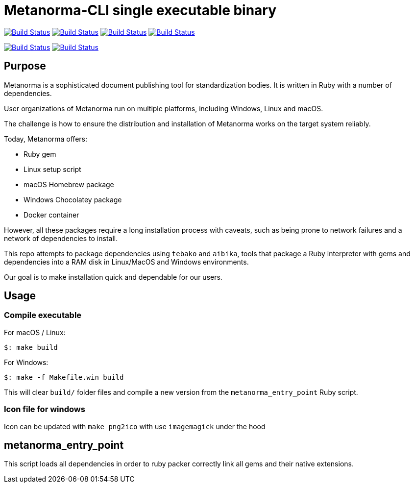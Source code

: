= Metanorma-CLI single executable binary

image:https://github.com/metanorma/packed-mn/workflows/ubuntu/badge.svg["Build Status", link="https://github.com/metanorma/packed-mn/actions?workflow=ubuntu"]
image:https://github.com/metanorma/packed-mn/workflows/alpine/badge.svg["Build Status", link="https://github.com/metanorma/packed-mn/actions?workflow=alpine"]
image:https://github.com/metanorma/packed-mn/workflows/macos/badge.svg["Build Status", link="https://github.com/metanorma/packed-mn/actions?workflow=macos"]
image:https://github.com/metanorma/packed-mn/workflows/windows/badge.svg["Build Status", link="https://github.com/metanorma/packed-mn/actions?workflow=windows"]

image:https://api.cirrus-ci.com/github/metanorma/packed-mn.svg?task=darwin_arm64["Build Status", link="https://cirrus-ci.com/github/metanorma/packed-mn"]
image:https://api.cirrus-ci.com/github/metanorma/packed-mn.svg?task=linux_aarch64["Build Status", link="https://cirrus-ci.com/github/metanorma/packed-mn"]


== Purpose

Metanorma is a sophisticated document publishing tool for
standardization bodies.
It is written in Ruby with a number of dependencies.

User organizations of Metanorma run on multiple platforms,
including Windows, Linux and macOS.

The challenge is how to ensure the distribution and installation of
Metanorma works on the target system reliably.

Today, Metanorma offers:

* Ruby gem
* Linux setup script
* macOS Homebrew package
* Windows Chocolatey package
* Docker container

However, all these packages require a long installation process
with caveats, such as being prone to network failures and a network
of dependencies to install.

This repo attempts to package dependencies using `tebako` and `aibika`,
tools that package a Ruby interpreter with gems and dependencies
into a RAM disk in Linux/MacOS and Windows environments.

Our goal is to make installation quick and dependable for our users.


== Usage

=== Compile executable

For macOS / Linux:

[source,sh]
----
$: make build
----

For Windows:

[source,batch]
----
$: make -f Makefile.win build
----

This will clear `build/` folder files and compile a new version
from the `metanorma_entry_point` Ruby script.

=== Icon file for windows

Icon can be updated with `make png2ico` with use `imagemagick` under the hood

== metanorma_entry_point

This script loads all dependencies in order to ruby packer
correctly link all gems and their native extensions.
